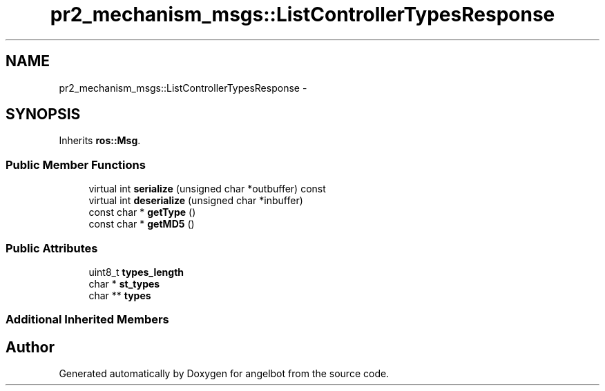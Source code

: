 .TH "pr2_mechanism_msgs::ListControllerTypesResponse" 3 "Sat Jul 9 2016" "angelbot" \" -*- nroff -*-
.ad l
.nh
.SH NAME
pr2_mechanism_msgs::ListControllerTypesResponse \- 
.SH SYNOPSIS
.br
.PP
.PP
Inherits \fBros::Msg\fP\&.
.SS "Public Member Functions"

.in +1c
.ti -1c
.RI "virtual int \fBserialize\fP (unsigned char *outbuffer) const "
.br
.ti -1c
.RI "virtual int \fBdeserialize\fP (unsigned char *inbuffer)"
.br
.ti -1c
.RI "const char * \fBgetType\fP ()"
.br
.ti -1c
.RI "const char * \fBgetMD5\fP ()"
.br
.in -1c
.SS "Public Attributes"

.in +1c
.ti -1c
.RI "uint8_t \fBtypes_length\fP"
.br
.ti -1c
.RI "char * \fBst_types\fP"
.br
.ti -1c
.RI "char ** \fBtypes\fP"
.br
.in -1c
.SS "Additional Inherited Members"


.SH "Author"
.PP 
Generated automatically by Doxygen for angelbot from the source code\&.
